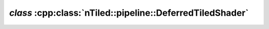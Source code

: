 .. _nTiled-pipeline-DeferredTiledShader:

`class` :cpp:class:`nTiled::pipeline::DeferredTiledShader`
----------------------------------------------------------

.. doxygenclass:: nTiled::pipeline::DeferredTiledShader
   :members:
   :protected-members:
   :private-members:
